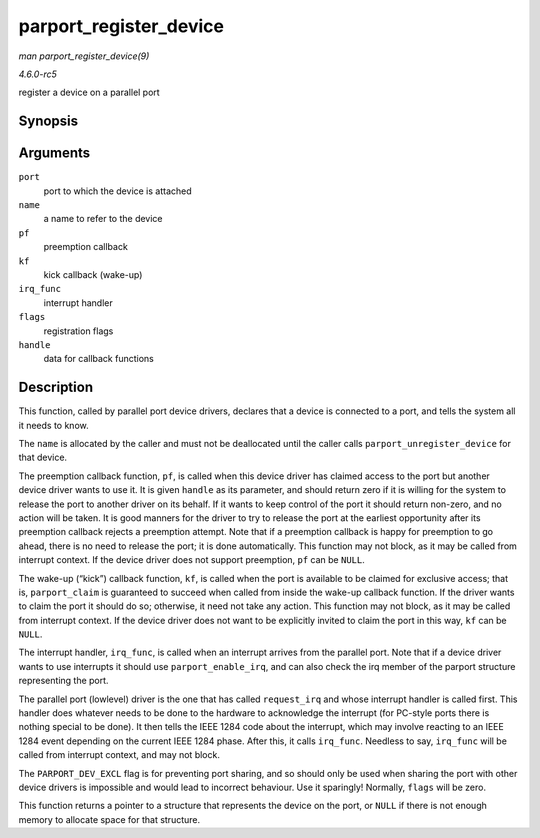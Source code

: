 .. -*- coding: utf-8; mode: rst -*-

.. _API-parport-register-device:

=======================
parport_register_device
=======================

*man parport_register_device(9)*

*4.6.0-rc5*

register a device on a parallel port


Synopsis
========

.. c:function:: struct pardevice * parport_register_device( struct parport * port, const char * name, int (*pf) void *, void (*kf) void *, void (*irq_func) void *, int flags, void * handle )

Arguments
=========

``port``
    port to which the device is attached

``name``
    a name to refer to the device

``pf``
    preemption callback

``kf``
    kick callback (wake-up)

``irq_func``
    interrupt handler

``flags``
    registration flags

``handle``
    data for callback functions


Description
===========

This function, called by parallel port device drivers, declares that a
device is connected to a port, and tells the system all it needs to
know.

The ``name`` is allocated by the caller and must not be deallocated
until the caller calls ``parport_unregister_device`` for that device.

The preemption callback function, ``pf``, is called when this device
driver has claimed access to the port but another device driver wants to
use it. It is given ``handle`` as its parameter, and should return zero
if it is willing for the system to release the port to another driver on
its behalf. If it wants to keep control of the port it should return
non-zero, and no action will be taken. It is good manners for the driver
to try to release the port at the earliest opportunity after its
preemption callback rejects a preemption attempt. Note that if a
preemption callback is happy for preemption to go ahead, there is no
need to release the port; it is done automatically. This function may
not block, as it may be called from interrupt context. If the device
driver does not support preemption, ``pf`` can be ``NULL``.

The wake-up (“kick”) callback function, ``kf``, is called when the port
is available to be claimed for exclusive access; that is,
``parport_claim`` is guaranteed to succeed when called from inside the
wake-up callback function. If the driver wants to claim the port it
should do so; otherwise, it need not take any action. This function may
not block, as it may be called from interrupt context. If the device
driver does not want to be explicitly invited to claim the port in this
way, ``kf`` can be ``NULL``.

The interrupt handler, ``irq_func``, is called when an interrupt arrives
from the parallel port. Note that if a device driver wants to use
interrupts it should use ``parport_enable_irq``, and can also check the
irq member of the parport structure representing the port.

The parallel port (lowlevel) driver is the one that has called
``request_irq`` and whose interrupt handler is called first. This
handler does whatever needs to be done to the hardware to acknowledge
the interrupt (for PC-style ports there is nothing special to be done).
It then tells the IEEE 1284 code about the interrupt, which may involve
reacting to an IEEE 1284 event depending on the current IEEE 1284 phase.
After this, it calls ``irq_func``. Needless to say, ``irq_func`` will be
called from interrupt context, and may not block.

The ``PARPORT_DEV_EXCL`` flag is for preventing port sharing, and so
should only be used when sharing the port with other device drivers is
impossible and would lead to incorrect behaviour. Use it sparingly!
Normally, ``flags`` will be zero.

This function returns a pointer to a structure that represents the
device on the port, or ``NULL`` if there is not enough memory to
allocate space for that structure.


.. ------------------------------------------------------------------------------
.. This file was automatically converted from DocBook-XML with the dbxml
.. library (https://github.com/return42/sphkerneldoc). The origin XML comes
.. from the linux kernel, refer to:
..
.. * https://github.com/torvalds/linux/tree/master/Documentation/DocBook
.. ------------------------------------------------------------------------------

